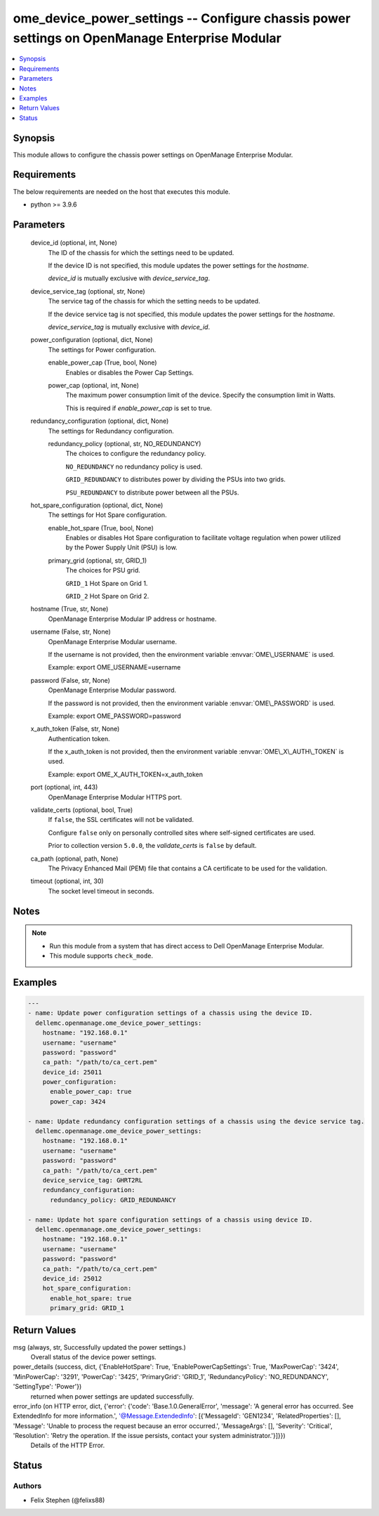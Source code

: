 .. _ome_device_power_settings_module:


ome_device_power_settings -- Configure chassis power settings on OpenManage Enterprise Modular
==============================================================================================

.. contents::
   :local:
   :depth: 1


Synopsis
--------

This module allows to configure the chassis power settings on OpenManage Enterprise Modular.



Requirements
------------
The below requirements are needed on the host that executes this module.

- python \>= 3.9.6



Parameters
----------

  device_id (optional, int, None)
    The ID of the chassis for which the settings need to be updated.

    If the device ID is not specified, this module updates the power settings for the \ :emphasis:`hostname`\ .

    \ :emphasis:`device\_id`\  is mutually exclusive with \ :emphasis:`device\_service\_tag`\ .


  device_service_tag (optional, str, None)
    The service tag of the chassis for which the setting needs to be updated.

    If the device service tag is not specified, this module updates the power settings for the \ :emphasis:`hostname`\ .

    \ :emphasis:`device\_service\_tag`\  is mutually exclusive with \ :emphasis:`device\_id`\ .


  power_configuration (optional, dict, None)
    The settings for Power configuration.


    enable_power_cap (True, bool, None)
      Enables or disables the Power Cap Settings.


    power_cap (optional, int, None)
      The maximum power consumption limit of the device. Specify the consumption limit in Watts.

      This is required if \ :emphasis:`enable\_power\_cap`\  is set to true.



  redundancy_configuration (optional, dict, None)
    The settings for Redundancy configuration.


    redundancy_policy (optional, str, NO_REDUNDANCY)
      The choices to configure the redundancy policy.

      \ :literal:`NO\_REDUNDANCY`\  no redundancy policy is used.

      \ :literal:`GRID\_REDUNDANCY`\  to distributes power by dividing the PSUs into two grids.

      \ :literal:`PSU\_REDUNDANCY`\  to distribute power between all the PSUs.



  hot_spare_configuration (optional, dict, None)
    The settings for Hot Spare configuration.


    enable_hot_spare (True, bool, None)
      Enables or disables Hot Spare configuration to facilitate voltage regulation when power utilized by the Power Supply Unit (PSU) is low.


    primary_grid (optional, str, GRID_1)
      The choices for PSU grid.

      \ :literal:`GRID\_1`\  Hot Spare on Grid 1.

      \ :literal:`GRID\_2`\  Hot Spare on Grid 2.



  hostname (True, str, None)
    OpenManage Enterprise Modular IP address or hostname.


  username (False, str, None)
    OpenManage Enterprise Modular username.

    If the username is not provided, then the environment variable \ :envvar:`OME\_USERNAME`\  is used.

    Example: export OME\_USERNAME=username


  password (False, str, None)
    OpenManage Enterprise Modular password.

    If the password is not provided, then the environment variable \ :envvar:`OME\_PASSWORD`\  is used.

    Example: export OME\_PASSWORD=password


  x_auth_token (False, str, None)
    Authentication token.

    If the x\_auth\_token is not provided, then the environment variable \ :envvar:`OME\_X\_AUTH\_TOKEN`\  is used.

    Example: export OME\_X\_AUTH\_TOKEN=x\_auth\_token


  port (optional, int, 443)
    OpenManage Enterprise Modular HTTPS port.


  validate_certs (optional, bool, True)
    If \ :literal:`false`\ , the SSL certificates will not be validated.

    Configure \ :literal:`false`\  only on personally controlled sites where self-signed certificates are used.

    Prior to collection version \ :literal:`5.0.0`\ , the \ :emphasis:`validate\_certs`\  is \ :literal:`false`\  by default.


  ca_path (optional, path, None)
    The Privacy Enhanced Mail (PEM) file that contains a CA certificate to be used for the validation.


  timeout (optional, int, 30)
    The socket level timeout in seconds.





Notes
-----

.. note::
   - Run this module from a system that has direct access to Dell OpenManage Enterprise Modular.
   - This module supports \ :literal:`check\_mode`\ .




Examples
--------

.. code-block:: yaml+jinja

    
    ---
    - name: Update power configuration settings of a chassis using the device ID.
      dellemc.openmanage.ome_device_power_settings:
        hostname: "192.168.0.1"
        username: "username"
        password: "password"
        ca_path: "/path/to/ca_cert.pem"
        device_id: 25011
        power_configuration:
          enable_power_cap: true
          power_cap: 3424

    - name: Update redundancy configuration settings of a chassis using the device service tag.
      dellemc.openmanage.ome_device_power_settings:
        hostname: "192.168.0.1"
        username: "username"
        password: "password"
        ca_path: "/path/to/ca_cert.pem"
        device_service_tag: GHRT2RL
        redundancy_configuration:
          redundancy_policy: GRID_REDUNDANCY

    - name: Update hot spare configuration settings of a chassis using device ID.
      dellemc.openmanage.ome_device_power_settings:
        hostname: "192.168.0.1"
        username: "username"
        password: "password"
        ca_path: "/path/to/ca_cert.pem"
        device_id: 25012
        hot_spare_configuration:
          enable_hot_spare: true
          primary_grid: GRID_1



Return Values
-------------

msg (always, str, Successfully updated the power settings.)
  Overall status of the device power settings.


power_details (success, dict, {'EnableHotSpare': True, 'EnablePowerCapSettings': True, 'MaxPowerCap': '3424', 'MinPowerCap': '3291', 'PowerCap': '3425', 'PrimaryGrid': 'GRID_1', 'RedundancyPolicy': 'NO_REDUNDANCY', 'SettingType': 'Power'})
  returned when power settings are updated successfully.


error_info (on HTTP error, dict, {'error': {'code': 'Base.1.0.GeneralError', 'message': 'A general error has occurred. See ExtendedInfo for more information.', '@Message.ExtendedInfo': [{'MessageId': 'GEN1234', 'RelatedProperties': [], 'Message': 'Unable to process the request because an error occurred.', 'MessageArgs': [], 'Severity': 'Critical', 'Resolution': 'Retry the operation. If the issue persists, contact your system administrator.'}]}})
  Details of the HTTP Error.





Status
------





Authors
~~~~~~~

- Felix Stephen (@felixs88)

